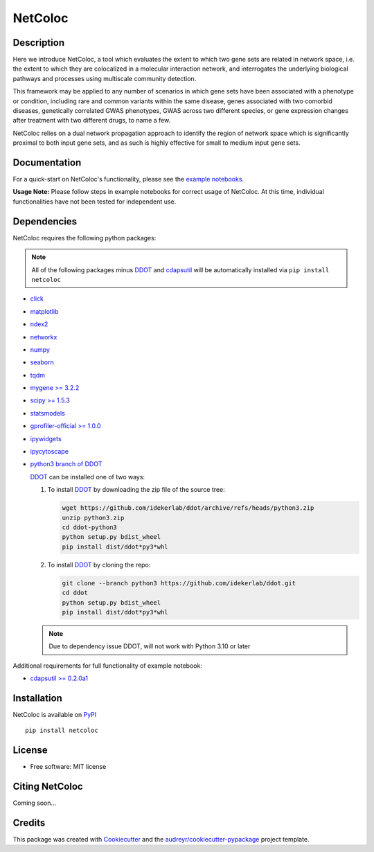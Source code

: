 ===============================
NetColoc
===============================

.. image:: https://img.shields.io/pypi/v/netcoloc.svg
        :target: https://pypi.python.org/pypi/netcoloc

.. image:: https://img.shields.io/travis/ceofy/netcoloc.svg
        :target: https://travis-ci.org/ceofy/netcoloc

.. image:: https://readthedocs.org/projects/netcoloc/badge/?version=latest
        :target: https://netcoloc.readthedocs.io/en/latest/?badge=latest
        :alt: Documentation Status
        
.. image:: https://zenodo.org/badge/DOI/10.5281/zenodo.6773330.svg
   :target: https://doi.org/10.5281/zenodo.6773330


Description
-----------

Here we introduce NetColoc, a tool which evaluates the extent to
which two gene sets are related in network space, i.e. the extent
to which they are colocalized in a molecular interaction network,
and interrogates the underlying biological pathways and processes
using multiscale community detection.

This framework may be applied to any number of scenarios in which
gene sets have been associated with a phenotype or condition,
including rare and common variants within the same disease,
genes associated with two comorbid diseases, genetically
correlated GWAS phenotypes, GWAS across two different species,
or gene expression changes after treatment with two different
drugs, to name a few.

NetColoc relies on a dual network propagation
approach to identify the region of network space which is
significantly proximal to both input gene sets, and as such is
highly effective for small to medium input gene sets.


Documentation
-------------

For a quick-start on NetColoc's functionality, please see the
`example notebooks <https://github.com/ucsd-ccbb/NetColoc/tree/main/example_notebooks>`__.  

**Usage Note:** Please follow steps in example notebooks for correct usage of NetColoc. At this time, individual functionalities have not been tested for independent use. 

Dependencies
--------------

NetColoc requires the following python packages:

.. note:: All of the following packages minus `DDOT <https://github.com/idekerlab/ddot>`__ and `cdapsutil <https://pypi.org/project/cdapsutil>`__ will be automatically installed via ``pip install netcoloc``

* `click <https://pypi.org/project/click>`__
* `matplotlib <https://pypi.org/project/matplotlib>`__
* `ndex2 <https://pypi.org/project/ndex2>`__
* `networkx <https://pypi.org/project/networkx>`__
* `numpy <https://pypi.org/project/numpy>`__
* `seaborn <https://pypi.org/project/seaborn>`__
* `tqdm <https://pypi.org/project/tqdm>`__
* `mygene >= 3.2.2 <https://pypi.org/project/mygene/>`__
* `scipy >= 1.5.3 <https://pypi.org/project/scipy/>`__
* `statsmodels <https://pypi.org/project/statsmodels/>`__
* `gprofiler-official >= 1.0.0 <https://pypi.org/project/gprofiler-official/>`__
* `ipywidgets <https://pypi.org/project/ipywidgets>`__
* `ipycytoscape <https://ipycytoscape.readthedocs.io/en/latest>`__

* `python3 branch of DDOT <https://github.com/idekerlab/ddot/tree/python3>`__

  `DDOT <https://github.com/idekerlab/ddot>`__ can be installed one of
  two ways:

  1. To install `DDOT <https://github.com/idekerlab/ddot>`__ by downloading
     the zip file of the source tree:

     .. code-block::

        wget https://github.com/idekerlab/ddot/archive/refs/heads/python3.zip
        unzip python3.zip
        cd ddot-python3
        python setup.py bdist_wheel
        pip install dist/ddot*py3*whl

  2. To install `DDOT <https://github.com/idekerlab/ddot>`__ by cloning the repo:

     .. code-block::

        git clone --branch python3 https://github.com/idekerlab/ddot.git
        cd ddot
        python setup.py bdist_wheel
        pip install dist/ddot*py3*whl

  .. note::
    Due to dependency issue DDOT, will not work with Python 3.10 or later


Additional requirements for full functionality of example notebook:

* `cdapsutil >= 0.2.0a1 <https://pypi.org/project/cdapsutil/>`__


Installation
--------------

NetColoc is available on `PyPI <https://pypi.org/>`__

::

     pip install netcoloc

License
--------

* Free software: MIT license

Citing NetColoc
---------------

Coming soon...

Credits
-------

This package was created with Cookiecutter_ and the `audreyr/cookiecutter-pypackage`_ project template.

.. _Cookiecutter: https://github.com/audreyr/cookiecutter
.. _`audreyr/cookiecutter-pypackage`: https://github.com/audreyr/cookiecutter-pypackage
